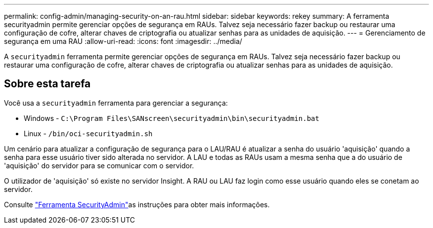 ---
permalink: config-admin/managing-security-on-an-rau.html 
sidebar: sidebar 
keywords: rekey 
summary: A ferramenta securityadmin permite gerenciar opções de segurança em RAUs. Talvez seja necessário fazer backup ou restaurar uma configuração de cofre, alterar chaves de criptografia ou atualizar senhas para as unidades de aquisição. 
---
= Gerenciamento de segurança em uma RAU
:allow-uri-read: 
:icons: font
:imagesdir: ../media/


[role="lead"]
A `securityadmin` ferramenta permite gerenciar opções de segurança em RAUs. Talvez seja necessário fazer backup ou restaurar uma configuração de cofre, alterar chaves de criptografia ou atualizar senhas para as unidades de aquisição.



== Sobre esta tarefa

Você usa a `securityadmin` ferramenta para gerenciar a segurança:

* Windows - `C:\Program Files\SANscreen\securityadmin\bin\securityadmin.bat`
* Linux - `/bin/oci-securityadmin.sh`


Um cenário para atualizar a configuração de segurança para o LAU/RAU é atualizar a senha do usuário 'aquisição' quando a senha para esse usuário tiver sido alterada no servidor. A LAU e todas as RAUs usam a mesma senha que a do usuário de 'aquisição' do servidor para se comunicar com o servidor.

O utilizador de 'aquisição' só existe no servidor Insight. A RAU ou LAU faz login como esse usuário quando eles se conetam ao servidor.

Consulte link:../config-admin\/security-management.html["Ferramenta SecurityAdmin"]as instruções para obter mais informações.
